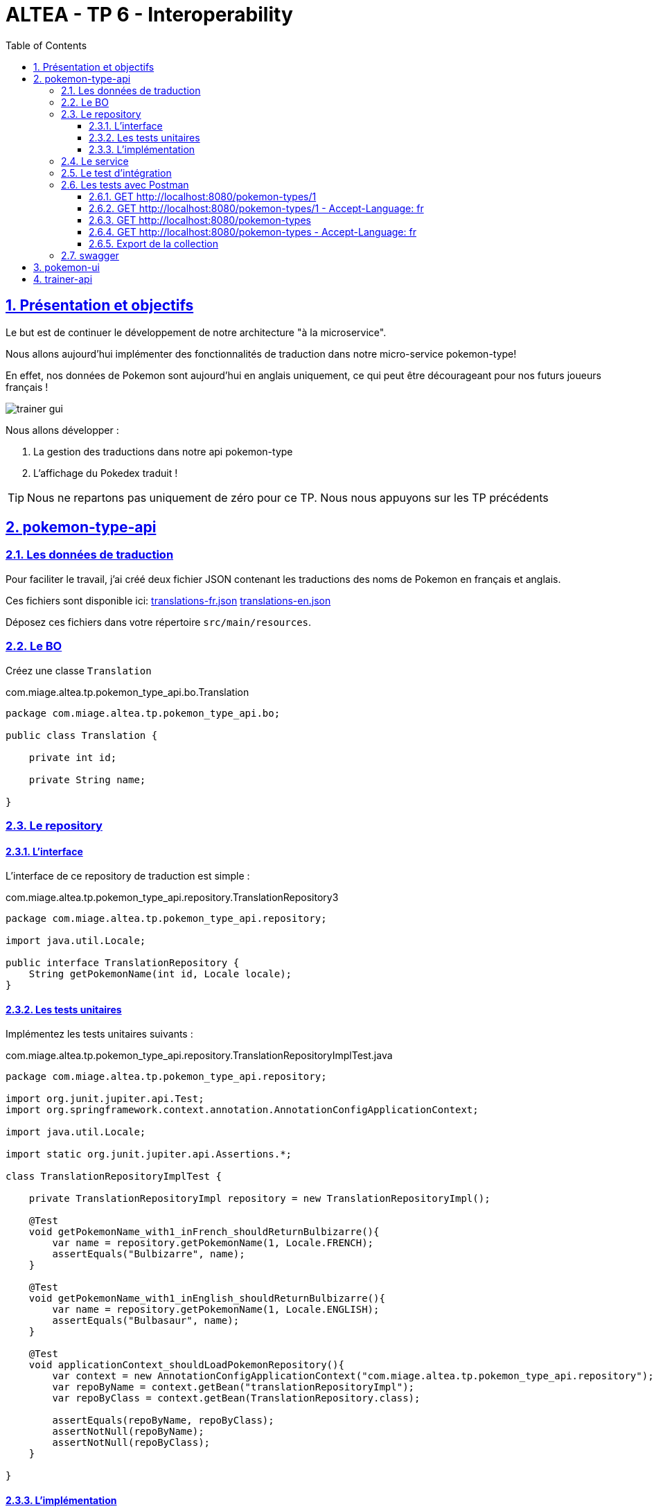 :source-highlighter: pygments
:prewrap!:

:icons: font

:iconfont-cdn: https://use.fontawesome.com/releases/v5.4.2/css/all.css

:toc: left
:toclevels: 4

:linkattrs:

:sectlinks:
:sectanchors:
:sectnums:

:experimental:

= ALTEA - TP 6 - Interoperability

== Présentation et objectifs

Le but est de continuer le développement de notre architecture "à la microservice".

Nous allons aujourd'hui implémenter des fonctionnalités de traduction dans notre micro-service pokemon-type!

En effet, nos données de Pokemon sont aujourd'hui en anglais uniquement, ce qui peut être décourageant pour nos futurs joueurs français !

image::images/trainer-gui.png[]

Nous allons développer :

1. La gestion des traductions dans notre api pokemon-type
2. L'affichage du Pokedex traduit !

[TIP]
Nous ne repartons pas uniquement de zéro pour ce TP. Nous nous appuyons sur les TP précédents

== pokemon-type-api

=== Les données de traduction

Pour faciliter le travail, j'ai créé deux fichier JSON contenant les traductions des noms de Pokemon en français et anglais.

Ces fichiers sont disponible ici: link:translations-fr.json[translations-fr.json,window="_blank"] link:translations-en.json[translations-en.json,window="_blank"]

Déposez ces fichiers dans votre répertoire `src/main/resources`.

=== Le BO

Créez une classe `Translation`

.com.miage.altea.tp.pokemon_type_api.bo.Translation
[source,java,linenums]
----
package com.miage.altea.tp.pokemon_type_api.bo;

public class Translation {

    private int id;

    private String name;

}
----

=== Le repository

==== L'interface

L'interface de ce repository de traduction est simple :

.com.miage.altea.tp.pokemon_type_api.repository.TranslationRepository3
[source,java,linenums]
----
package com.miage.altea.tp.pokemon_type_api.repository;

import java.util.Locale;

public interface TranslationRepository {
    String getPokemonName(int id, Locale locale);
}
----

==== Les tests unitaires

Implémentez les tests unitaires suivants :

[source,java,linenums]
.com.miage.altea.tp.pokemon_type_api.repository.TranslationRepositoryImplTest.java
----
package com.miage.altea.tp.pokemon_type_api.repository;

import org.junit.jupiter.api.Test;
import org.springframework.context.annotation.AnnotationConfigApplicationContext;

import java.util.Locale;

import static org.junit.jupiter.api.Assertions.*;

class TranslationRepositoryImplTest {

    private TranslationRepositoryImpl repository = new TranslationRepositoryImpl();

    @Test
    void getPokemonName_with1_inFrench_shouldReturnBulbizarre(){
        var name = repository.getPokemonName(1, Locale.FRENCH);
        assertEquals("Bulbizarre", name);
    }

    @Test
    void getPokemonName_with1_inEnglish_shouldReturnBulbizarre(){
        var name = repository.getPokemonName(1, Locale.ENGLISH);
        assertEquals("Bulbasaur", name);
    }

    @Test
    void applicationContext_shouldLoadPokemonRepository(){
        var context = new AnnotationConfigApplicationContext("com.miage.altea.tp.pokemon_type_api.repository");
        var repoByName = context.getBean("translationRepositoryImpl");
        var repoByClass = context.getBean(TranslationRepository.class);

        assertEquals(repoByName, repoByClass);
        assertNotNull(repoByName);
        assertNotNull(repoByClass);
    }

}
----

==== L'implémentation

Développez l'implémentation du `TranslationRepository`.

[source,java,linenums]
.com.miage.altea.tp.pokemon_type_api.repository.TranslationRepositoryImpl.java
----
package com.miage.altea.tp.pokemon_type_api.repository;

import com.fasterxml.jackson.databind.ObjectMapper;
import com.miage.altea.tp.pokemon_type_api.bo.Translation;
import org.springframework.core.io.ClassPathResource;
import org.springframework.stereotype.Repository;

import java.io.IOException;
import java.util.List;
import java.util.Locale;
import java.util.Map;

@Repository
public class TranslationRepositoryImpl implements TranslationRepository {

    private Map<Locale, List<Translation>> translations;

    private List<Translation> defaultTranslations;

    public TranslationRepositoryImpl() {
        try {
            var objectMapper = new ObjectMapper();

            var frenchTranslationStream = new ClassPathResource("translations-fr.json").getInputStream();
            var frenchTranslationsArray = objectMapper.readValue(frenchTranslationStream, Translation[].class);

            var englishTranslationStream = new ClassPathResource("translations-en.json").getInputStream();
            var englishTranslationsArray = objectMapper.readValue(englishTranslationStream, Translation[].class);

            this.translations = Map.of(
                    Locale.FRENCH, List.of(frenchTranslationsArray),
                    Locale.ENGLISH, List.of(englishTranslationsArray)
            );

            this.defaultTranslations = List.of(englishTranslationsArray);
        } catch (IOException e) {
            e.printStackTrace();
        }
    }

    @Override
    public String getPokemonName(int id, Locale locale) {
        // TODO <1>
    }
}
----
<1> Implémentez la récupération du nom d'un Pokemon !

=== Le service

Maintenant que nous avons un repository capable de gérer les traductions, nous devons les utiliser.
Un bon endroit pour cela est la couche service.

Spring utilise la classe `AcceptHeaderLocaleResolver` dans sa `DispatcherServlet` pour venir alimenter un objet  `LocaleContextHolder`.
Nous pouvons donc utiliser cet objet pour récupérer la langue demandée par la requête courante !

Ajoutez les tests unitaires suivant au `PokemonTypeServiceImplTest`:

[source,java,linenums]
.PokemonTypeServiceImplTest.java
----
@Test
void pokemonNames_shouldBeTranslated_usingLocaleResolver(){
    var pokemonTypeService = new PokemonTypeServiceImpl();

    var pokemonTypeRepository = mock(PokemonTypeRepository.class);
    pokemonTypeService.setPokemonTypeRepository(pokemonTypeRepository);
    when(pokemonTypeRepository.findPokemonTypeById(25)).thenReturn(new PokemonType());

    var translationRepository = mock(TranslationRepository.class);
    pokemonTypeService.setTranslationRepository(translationRepository);
    when(translationRepository.getPokemonName(25, Locale.FRENCH)).thenReturn("Pikachu-FRENCH");

    LocaleContextHolder.setLocale(Locale.FRENCH);

    var pikachu = pokemonTypeService.getPokemonType(25);

    assertEquals("Pikachu-FRENCH", pikachu.getName());
    verify(translationRepository).getPokemonName(25, Locale.FRENCH);
}

@Test
void allPokemonNames_shouldBeTranslated_usingLocaleResolver(){
    var pokemonTypeService = new PokemonTypeServiceImpl();

    var pokemonTypeRepository = mock(PokemonTypeRepository.class);
    pokemonTypeService.setPokemonTypeRepository(pokemonTypeRepository);

    var pikachu = new PokemonType();
    pikachu.setId(25);
    var raichu = new PokemonType();
    raichu.setId(26);
    when(pokemonTypeRepository.findAllPokemonType()).thenReturn(List.of(pikachu, raichu));

    var translationRepository = mock(TranslationRepository.class);
    pokemonTypeService.setTranslationRepository(translationRepository);
    when(translationRepository.getPokemonName(25, Locale.FRENCH)).thenReturn("Pikachu-FRENCH");
    when(translationRepository.getPokemonName(26, Locale.FRENCH)).thenReturn("Raichu-FRENCH");

    LocaleContextHolder.setLocale(Locale.FRENCH);

    var pokemonTypes = pokemonTypeService.getAllPokemonTypes();

    assertEquals("Pikachu-FRENCH", pokemonTypes.get(0).getName());
    assertEquals("Raichu-FRENCH", pokemonTypes.get(1).getName());
    verify(translationRepository).getPokemonName(25, Locale.FRENCH);
    verify(translationRepository).getPokemonName(26, Locale.FRENCH);
}
----

Pour faire passer les tests unitaires, remplacez le nom du type de pokemon, après l'avoir récupéré du repository, par sa traduction.

=== Le test d'intégration

Modifiez le `PokemonTypeControllerIntegrationTest` pour ajouter un test d'intégration :

[source,java,linenums]
.PokemonTypeControllerIntegrationTest.java
----
@Test
void getPokemon_withId1_shouldReturnBulbasaur() {
    var bulbasaur = this.restTemplate.getForObject("http://localhost:" + port + "/pokemon-types/1", PokemonType.class);
    assertNotNull(bulbasaur);
    assertEquals(1, bulbasaur.getId());
    assertEquals("Bulbasaur", bulbasaur.getName()); //<1>
}

@Test
void getPokemon_withId1AndFrenchAcceptLanguage_shouldReturnBulbizarre() {
    var headers = new HttpHeaders();
    headers.setAcceptLanguageAsLocales(List.of(Locale.FRENCH)); //<2>

    var httpRequest = new HttpEntity<>(headers);

    var bulbizarreResponseEntity = this.restTemplate.exchange("http://localhost:" + port + "/pokemon-types/1", HttpMethod.GET, httpRequest, PokemonType.class);
    var bulbizarre = bulbizarreResponseEntity.getBody();

    assertNotNull(bulbizarre);
    assertEquals(1, bulbizarre.getId());
    assertEquals("Bulbizarre", bulbizarre.getName()); //<3>
}
----
<1> Cette requête sans paramètre particulier doit renvoyer la traduction par défaut (en anglais)
<2> On construit une requête en y ajoutant un header "Accept-Language"
<3> On doit bien récupérer le nom du type de Pokemon traduit !

=== Les tests avec Postman

Pour bien valider nos développements, nous pouvons également créer des tests avec Postman.

Dans Postman, créez une `Collection`

image::images/postman-create-collection.png[]

image::images/postman-create-collection-2.png[]

Ajoutez-y quelques requêtes. Pour ce faire, créez une nouvelle requête, et enregistrez la dans votre collection.

image::images/postman-create-request.png[]

Utilisez l'onglet `Tests` pour y ajouter quelques tests. Cet onglet permet d'exécuter du code javascript,
permettant par exemple de valider les codes de retour HTTP ou le JSON reçu.

Créez les requêtes suivantes, avec les tests associés :

==== GET http://localhost:8080/pokemon-types/1

[source,javascript]
----
pm.test("Bulbasaur", function () {
    var bulbasaur = pm.response.json();
    pm.expect(bulbasaur.id).to.eq(1);
    pm.expect(bulbasaur.name).to.eq("Bulbasaur");
});
----

==== GET http://localhost:8080/pokemon-types/1 - Accept-Language: fr

[source,javascript]
----
pm.test("Bulbasaur", function () {
    var bulbasaur = pm.response.json();
    pm.expect(bulbasaur.id).to.eq(1);
    pm.expect(bulbasaur.name).to.eq("Bulbizarre");
});
----

==== GET http://localhost:8080/pokemon-types

[source,javascript]
----
pm.test("all pokemon types", function () {
    var jsonData = pm.response.json();
    pm.expect(jsonData.length).to.eq(151);
});

pm.test("Bulbasaur", function () {
    var jsonData = pm.response.json();
    pm.expect(jsonData[0].name).to.eq("Bulbasaur");
});

pm.test("Ivysaur", function () {
    var jsonData = pm.response.json();
    pm.expect(jsonData[1].name).to.eq("Ivysaur");
});
----

==== GET http://localhost:8080/pokemon-types - Accept-Language: fr

[source,javascript]
----
pm.test("all pokemon types", function () {
    var jsonData = pm.response.json();
    pm.expect(jsonData.length).to.eq(151);
});

pm.test("bulbizarre", function () {
    var jsonData = pm.response.json();
    pm.expect(jsonData[0].name).to.eq("Bulbizarre");
});

pm.test("Herbizarre", function () {
    var jsonData = pm.response.json();
    pm.expect(jsonData[1].name).to.eq("Herbizarre");
});
----

==== Export de la collection

Exportez votre collection Postman, dans le répertoire `src/test/resources` de votre API.
Cela vous permettra de la réutiliser plus tard et de la partager avec les autres développeurs !

=== swagger

Nous allons également exposer une interface de type `swagger` afin de faciliter nos tests et nos développements.

Cette interface nous permettra également de donner aux consommateurs de notre API un moyen facile de voir les ressources disponibles et les tester !

Pour exposer un swagger, nous allons utiliser la librairie http://springfox.github.io/springfox/[springfox, window="_blank"].

. Cette librairie analyse les `Controlleurs` Spring, pour générer de la documentation au format swagger.

[TIP]
Cette librairie ne fait pas partie de Spring. Spring propose la génération de documentation à travers leur module https://spring.io/projects/spring-restdocs[spring rest-docs,window="_blank"]

Ajoutez les dépendances suivantes à votre `pom.xml` :

[source,xml]
.pom.xml
----
<dependency>
    <groupId>io.springfox</groupId>
    <artifactId>springfox-swagger2</artifactId> <!--1-->
    <version>2.9.2</version>
</dependency>
<dependency>
    <groupId>io.springfox</groupId>
    <artifactId>springfox-swagger-ui</artifactId> <!--2-->
    <version>2.9.2</version>
</dependency>
----
<1> Cette première dépendance permet de récupérer le module de génération de la doc swagger
<2> Cette seconde dépendance permet de récupérer l'IHM de swagger pour l'exposer dans notre micro-service

Pour activer la génération de la documentation, vous devez également ajouter l'annotation `@EnableSwagger2` sur votre classe d'application spring.

Votre IHM swagger sera disponible à l'url http://localhost:8080/swagger-ui.html[, window="_blank"], tandis que le JSON
sera disponible à l'url http://localhost:8080/v2/api-docs[, window="_blank"].

Si vous voulez en personnaliser des éléments, allez lire la http://springfox.github.io/springfox/docs/current/[documentation de springfox, window="_blank"] !

== pokemon-ui

Modifiez votre micro-service `pokemon-ui` pour y intégrer la gestion de la locale!

Vous pouvez par exemple, récupérer la locale avec la méthode `LocaleContextHolder.getLocale()` de Spring directement
dans le PokemonTypeServiceImpl du `pokemon-ui`, et la transmettre en utilisant le RestTemplate.
De cette manière, la langue utilisée lors des échanges sera celle du navigateur de l'utilisateur !

== trainer-api

Implémentez sur l'API trainer :

. l'exposition d'un swagger
. une collection Postman permettant de
  * récupérer la liste des dresseurs de Pokemon
  * récupérer un dresseur de Pokemon
  * créer un dresseur de Pokemon